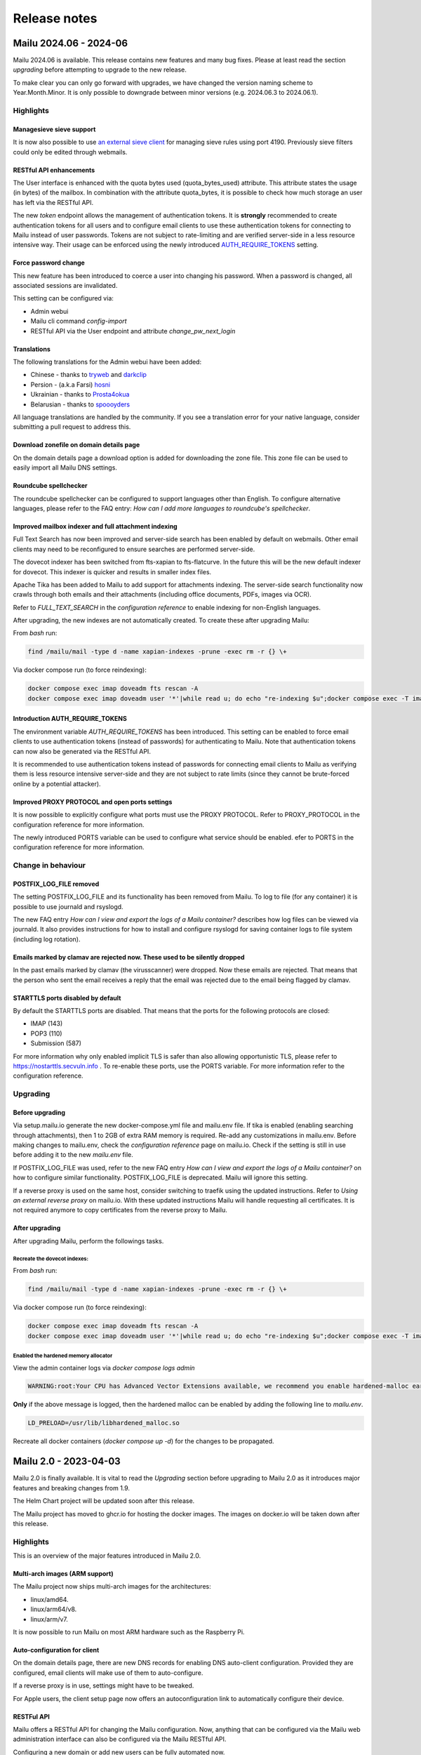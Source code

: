 Release notes
=============

Mailu 2024.06 - 2024-06
-----------------------

Mailu 2024.06 is available. This release contains new features and many bug fixes. Please at least read the section `upgrading` before attempting to upgrade to the new release.

To make clear you can only go forward with upgrades, we have changed the version naming scheme to Year.Month.Minor.
It is only possible to downgrade between minor versions (e.g. 2024.06.3 to 2024.06.1).

Highlights
``````````

Managesieve sieve support
^^^^^^^^^^^^^^^^^^^^^^^^^

It is now also possible to use `an external sieve client <http://sieve.info/clients>`_ for managing sieve rules using port 4190. Previously sieve filters could only be edited through webmails.

RESTful API enhancements
^^^^^^^^^^^^^^^^^^^^^^^^
The User interface is enhanced with the quota bytes used (quota_bytes_used) attribute. This attribute states the usage (in bytes) of the mailbox. In combination with the attribute quota_bytes, it is possible to check how much storage an user has left via the RESTful API.

The new `token` endpoint allows the management of authentication tokens. It is **strongly** recommended to create authentication tokens for all users and to configure email clients to use these authentication tokens for connecting to Mailu instead of user passwords. Tokens are not subject to rate-limiting and are verified server-side in a less resource intensive way. Their usage can be enforced using the newly introduced `AUTH_REQUIRE_TOKENS <https://mailu.io/master/configuration.html#advanced-settings>`_ setting.

Force password change
^^^^^^^^^^^^^^^^^^^^^
This new feature has been introduced to coerce a user into changing his password. When a password is changed, all associated sessions are invalidated.

This setting can be configured via:

* Admin webui
* Mailu cli command `config-import`
* RESTful API via the User endpoint and attribute `change_pw_next_login`

Translations
^^^^^^^^^^^^

The following translations for the Admin webui have been added:

* Chinese - thanks to `tryweb <https://github.com/tryweb>`_ and `darkclip <https://github.com/darkclip>`_
* Persion - (a.k.a Farsi) `hosni <https://github.com/hosni>`_
* Ukrainian - thanks to `Prosta4okua <https://github.com/Prosta4okua>`_
* Belarusian - thanks to `spoooyders <https://github.com/spoooyders>`_

All language translations are handled by the community. If you see a translation error for your native language, consider submitting a pull request to address this.

Download zonefile on domain details page
^^^^^^^^^^^^^^^^^^^^^^^^^^^^^^^^^^^^^^^^
On the domain details page a download option is added for downloading the zone file. This zone file can be used to easily import all Mailu DNS settings.

Roundcube spellchecker
^^^^^^^^^^^^^^^^^^^^^^
The roundcube spellchecker can be configured to support languages other than English. To configure alternative languages, please refer to the FAQ entry: `How can I add more languages to roundcube's spellchecker`.

Improved mailbox indexer and full attachment indexing
^^^^^^^^^^^^^^^^^^^^^^^^^^^^^^^^^^^^^^^^^^^^^^^^^^^^^
Full Text Search has now been improved and server-side search has been enabled by default on webmails. Other email clients may need to be reconfigured to ensure searches are performed server-side.

The dovecot indexer has been switched from fts-xapian to fts-flatcurve. In the future this will be the new default indexer for dovecot. This indexer is quicker and results in smaller index files.

Apache Tika has been added to Mailu to add support for attachments indexing. The server-side search functionality now crawls through both emails and their attachments (including office documents, PDFs, images via OCR).

Refer to `FULL_TEXT_SEARCH` in the `configuration reference` to enable indexing for non-English languages.

After upgrading, the new indexes are not automatically created. To create these after upgrading Mailu:

From `bash` run:

.. code-block:: bash

    find /mailu/mail -type d -name xapian-indexes -prune -exec rm -r {} \+

Via docker compose run (to force reindexing):

.. code-block:: bash

    docker compose exec imap doveadm fts rescan -A
    docker compose exec imap doveadm user '*'|while read u; do echo "re-indexing $u";docker compose exec -T imap doveadm index -u $u '*'; done


Introduction AUTH_REQUIRE_TOKENS
^^^^^^^^^^^^^^^^^^^^^^^^^^^^^^^^
The environment variable `AUTH_REQUIRE_TOKENS` has been introduced. This setting can be enabled to force  email clients to use authentication tokens (instead of passwords) for authenticating to Mailu. Note that authentication tokens can now also be generated via the RESTful API.

It is recommended to use authentication tokens instead of passwords for connecting email clients to Mailu as verifying them is less resource intensive server-side and they are not subject to rate limits (since they cannot be brute-forced online by a potential attacker).

Improved PROXY PROTOCOL and open ports settings
^^^^^^^^^^^^^^^^^^^^^^^^^^^^^^^^^^^^^^^^^^^^^^^

It is now possible to explicitly configure what ports must use the PROXY PROTOCOL. Refer to PROXY_PROTOCOL in the configuration reference for more information.

The newly introduced PORTS variable can be used to configure what service should be enabled. efer to PORTS in the configuration reference for more information.


Change in behaviour
```````````````````

POSTFIX_LOG_FILE removed
^^^^^^^^^^^^^^^^^^^^^^^^
The setting POSTFIX_LOG_FILE and its functionality has been removed from Mailu. To log to file (for any container) it is possible to use journald and rsyslogd.

The new FAQ entry `How can I view and export the logs of a Mailu container?` describes how log files can be viewed via journald. It also provides instructions for how to install and configure rsyslogd for saving container logs to file system (including log rotation).


Emails marked by clamav are rejected now. These used to be silently dropped
^^^^^^^^^^^^^^^^^^^^^^^^^^^^^^^^^^^^^^^^^^^^^^^^^^^^^^^^^^^^^^^^^^^^^^^^^^^
In the past emails marked by clamav (the virusscanner) were dropped. Now these emails are rejected. That means that the person who sent the email receives a reply that the email was rejected due to the email being flagged by clamav.

STARTTLS ports disabled by default
^^^^^^^^^^^^^^^^^^^^^^^^^^^^^^^^^^
By default the STARTTLS ports are disabled. That means that the ports for the following protocols are closed:

* IMAP (143)
* POP3 (110)
* Submission (587)

For more information why only enabled implicit TLS is safer than also allowing opportunistic TLS, please refer to `https://nostarttls.secvuln.info <https://nostarttls.secvuln.info/>`_ .
To re-enable these ports, use the PORTS variable. For more information refer to the configuration reference.


Upgrading
`````````

Before upgrading
^^^^^^^^^^^^^^^^
Via setup.mailu.io generate the new docker-compose.yml file and mailu.env file. If tika is enabled (enabling searching through attachments), then 1 to 2GB of extra RAM memory is required. Re-add any customizations in mailu.env. Before making changes to mailu.env, check the `configuration reference` page on mailu.io. Check if the setting is still in use before adding it to the new `mailu.env` file.

If POSTFIX_LOG_FILE was used, refer to the new FAQ entry `How can I view and export the logs of a Mailu container?` on how to configure similar functionality. POSTFIX_LOG_FILE is deprecated. Mailu will ignore this setting.

If a reverse proxy is used on the same host, consider switching to traefik using the updated instructions. Refer to `Using an external reverse proxy` on mailu.io. With these updated instructions Mailu will handle requesting all certificates. It is not required anymore to copy certificates from the reverse proxy to Mailu.

After upgrading
^^^^^^^^^^^^^^^
After upgrading Mailu, perform the followings tasks.

Recreate the dovecot indexes:
*****************************
From `bash` run:

.. code-block:: bash

    find /mailu/mail -type d -name xapian-indexes -prune -exec rm -r {} \+

Via docker compose run (to force reindexing):

.. code-block:: bash

    docker compose exec imap doveadm fts rescan -A
    docker compose exec imap doveadm user '*'|while read u; do echo "re-indexing $u";docker compose exec -T imap doveadm index -u $u '*'; done


Enabled the hardened memory allocator
*************************************
View the admin container logs via `docker compose logs admin`

.. code-block:: bash

    WARNING:root:Your CPU has Advanced Vector Extensions available, we recommend you enable hardened-malloc earlier in the boot process by adding LD_PRELOAD=/usr/lib/libhardened_malloc.so to your mailu.env


**Only** if the above message is logged, then the hardened malloc can be enabled by adding the following line to `mailu.env`.

.. code-block:: bash

    LD_PRELOAD=/usr/lib/libhardened_malloc.so

Recreate all docker containers (`docker compose up -d`) for the changes to be propagated.



Mailu 2.0 - 2023-04-03
----------------------

Mailu 2.0 is finally available. It is vital to read the `Upgrading` section before upgrading to Mailu 2.0 as it introduces major features and breaking changes from 1.9.

The Helm Chart project will be updated soon after this release.

The Mailu project has moved to ghcr.io for hosting the docker images. The images on docker.io will be taken down after this release.

Highlights
``````````

This is an overview of the major features introduced in Mailu 2.0.

Multi-arch images (ARM support)
^^^^^^^^^^^^^^^^^^^^^^^^^^^^^^^

The Mailu project now ships multi-arch images for the architectures:

- linux/amd64.
- linux/arm64/v8.
- linux/arm/v7.

It is now possible to run Mailu on most ARM hardware such as the Raspberry Pi.

Auto-configuration for client
^^^^^^^^^^^^^^^^^^^^^^^^^^^^^

On the domain details page, there are new DNS records for enabling DNS auto-client configuration.
Provided they are configured, email clients will make use of them to auto-configure.

If a reverse proxy is in use, settings might have to be tweaked.

For Apple users, the client setup page now offers an autoconfiguration link to automatically configure
their device.

RESTFul API
^^^^^^^^^^^

Mailu offers a RESTful API for changing the Mailu configuration.
Now, anything that can be configured via the Mailu web administration interface
can also be configured via the Mailu RESTful API.

Configuring a new domain or add new users can be fully automated now.

The current API makes use of a single API token for authentication.
In a future release this will likely be re-visited.

For more information refer to the :ref:`Mailu RESTful API <mailu_restful_api>` page.

Header authentication support (use external identity providers)
^^^^^^^^^^^^^^^^^^^^^^^^^^^^^^^^^^^^^^^^^^^^^^^^^^^^^^^^^^^^^^^

It is now possible to use different authentication systems (such as keycloak, authentik, vouch-proxy) to handle the authentication of Mailu users.
This can be used to enable Single Sign On from other IDentity Providers via protocols such as OIDC or SAML2.

For more information see :ref:`Header authentication using an external proxy <header_authentication>` in the configuration reference.

Better anti-spoofing protection
^^^^^^^^^^^^^^^^^^^^^^^^^^^^^^^

Previously Mailu would reject emails where an attacker spoofs the envelope-From. Now Mailu also checks the header-From for any hosted domain.
It won't let any email which pretends to be for any of the local domains through unless they pass DMARC. This means that if you intend on sending emails for a domain hosted on the Mailu instance to the Mailu instance from somwhere else, you must setup DMARC.

Implement a password policy
^^^^^^^^^^^^^^^^^^^^^^^^^^^

In line with security best practices from `NIST (Special Publication 800-63B) <https://pages.nist.gov/800-63-3/sp800-63b.html#5111-memorized-secret-authenticators>`_, we have introduced a password policy.

Passwords now need to:

- be at least 8 characters long.
- not be listed on `HaveIBeenPwned <https://haveibeenpwned.com/Passwords>`_.


Significant improvements to the Rate-limiter
^^^^^^^^^^^^^^^^^^^^^^^^^^^^^^^^^^^^^^^^^^^^

Now the rate limiter will only take distinct attempts into account. We have two different types of checks:

- to prevent crendential bruteforce (an attacker trying to guess a password), we limit the maximal amount of attempts an attacker has for a given account (from any IP address).
- to prevent password spraying (an attacker trying the same common password on all accounts he can enumerate), we limit the maximal number of non-existing accounts an attacker can attempt to authenticate against from a given network subnet.

We have also implemented state-of-the-art features such as `Device Cookies <https://owasp.org/www-community/Slow_Down_Online_Guessing_Attacks_with_Device_Cookies>`_ and IP-whitelisting post-authentication to ensure we don't lock genuine users out.

Rate-limiters have a bad name because they are often misunderstood. If you have used Mailu's rate-limiter in the past and had a bad experience please consider giving it another try after upgrading.

Remember the login URL
^^^^^^^^^^^^^^^^^^^^^^

Mailu will now remember which URL was requested and redirect you to it post-authentication.

This functionality can be used by visiting a "deep" URL E.g.

- https://test.mailu.io/admin
- https://test.mailu.io/webmail

This results in a login page with a single login button. To access the normal login page, visit the root url.

- https://test.mailu.io

Users who only use the /admin endpoint can now bookmark https://test.mailu.io/admin. When logging in, it is possible to use the `Enter` key again to login (this will not login the webmail but admin).

Introduction of SnappyMail
^^^^^^^^^^^^^^^^^^^^^^^^^^

The Rainloop webmail client has been replaced with SnappyMail.
The Rainloop project has multiple long outstanding security bugs. For this reason the Mailu project looked for alternatives.
SnappyMail is a fork of Rainloop focussed on performance and security. It offers a similar experience as Rainloop.

Do not mark spam as read
^^^^^^^^^^^^^^^^^^^^^^^^

In the user settings it is now possible to configure if a received spam email must be marked as read.
It is possible to see if you received spam now.

OLETools
^^^^^^^^

`OLETools <https://github.com/decalage2/oletools>`_ is introduced to block bad macros in Microsoft Office documents. OLETools is able to scan Microsoft Office documents and determine if a macro is malicous.

By default attachments with know bad/executable file extensions (such as ``.exe``) are blocked. See the FAQ for more information on updating the list of blocked file extensions.

New override system for Rspamd
^^^^^^^^^^^^^^^^^^^^^^^^^^^^^^

The override system for Rspamd has been overhauled. While the config files were first completely overridden, they are now merged.
Now overrides are placed in the location (in the Rspamd/Antispam container) /overrides.

If you use your own map files, change the location to ``/overrides/myMapFile.map`` in the corresponding conf file.
For example when overriding multimap.conf that use a custom ``.map`` file:

.. code-block:: bash

  #multimap.conf
  LOCAL_BL_DOMAIN {
    type = "from";
    filter = "email:domain";
    map = "/overrides/blacklist.map";
    score = 15;
    description = "Senders domain part is on the local blacklist";
    group = "local_bl";
  }

It works as following.

* If the override file overrides a Mailu defined config file,
  it will be included in the Mailu config file with lowest priority.
  This means it will merge with existing sections.

* If the override file does not override a Mailu defined config file,
  then the file will be placed in the rspamd local.d folder.
  It will merge with existing sections.

For more information, see the description of the local.d folder on the rspamd website:
https://www.rspamd.com/doc/faq.html#what-are-the-locald-and-overrided-directories


Add a button to the roundcube interface that gets you back to the admin interface
^^^^^^^^^^^^^^^^^^^^^^^^^^^^^^^^^^^^^^^^^^^^^^^^^^^^^^^^^^^^^^^^^^^^^^^^^^^^^^^^^^

Small feature, but so handy. The menu in Roundcube now shows a button to go the the web administration interface.
As a user you can now go back to your profile page where you can change your password or spam settings. And then go back to Roundcube again.

PROXY PROTOCOL Support
^^^^^^^^^^^^^^^^^^^^^^

Reverse proxies can connect to Mailu with the `proxy protocol <https://www.haproxy.org/download/1.8/doc/proxy-protocol.txt>`_ for HTTP and Mail. Below is a small example for Traefik connecting via proxy protocol to Mailu

.. code-block:: bash

  # Static configuration
  providers:
  file:
    directory: "/opt/traefik/conf"

  entryPoints:
    mailu-web:
      # Listen on port 8081 for incoming requests
      address: :443
    mailu-smtp:
      address: :25
    mailu-imaps:
      address: :993
    mailu-smtps:
      address: :465
    mailu-starttls:
      address: :587

  # From dynamic configuration /opt/traefik/conf
  tls:
    certificates:
      - certFile: /etc/letsencrypt/live/mydomain.com/fullchain.pem
        keyFile: /etc/letsencrypt/live/mydomain.com/privkey.pem

  tcp:
    routers:
      mailu-web:
        entryPoints:
          - mailu-web
        rule: "HostSNI(`*`)"
        service: "mailu-web"
      mailu-smtp:
        entryPoints:
          - mailu-smtp
        rule: "HostSNI(`*`)"
        service: "mailu-smtp"
      mailu-imaps:
        entryPoints:
          - mailu-imaps
        rule: "HostSNI(`*`)"
        service: "mailu-imaps"
      mailu-smtps:
        entryPoints:
          - mailu-smtps
        rule: "HostSNI(`*`)"
        service: "mailu-smtps"
      mailu-starttls:
        entryPoints:
          - mailu-starttls
        rule: "HostSNI(`*`)"
        service: "mailu-starttls"
    services:
      mailu-web:
        loadBalancer:
          proxyProtocol:
            version: 2
          servers:
            - address: "MailuServer:443"
      mailu-smtp:
        loadBalancer:
          proxyProtocol:
            version: 2
          servers:
            - address: "MailuServer:25"
      mailu-smtps:
        loadBalancer:
          proxyProtocol:
            version: 2
          servers:
            - address: "MailuServer:465"
      mailu-starttls:
        loadBalancer:
          proxyProtocol:
            version: 2
          servers:
            - address: "MailuServer:587"
      mailu-imaps:
        loadBalancer:
          proxyProtocol:
            version: 2
          servers:
            - address: "MailuServer:993"

Security hardening
^^^^^^^^^^^^^^^^^^

We have gone further than ever. Now Mailu containers drop their privileges and communicate on separate networks. They also share the same base image where on x86 `a Hardened memory allocator <https://github.com/GrapheneOS/hardened_malloc>`_ is configured.

Webmails relying on PHP now make use of `Snuffleupagus <https://github.com/jvoisin/snuffleupagus>`_.


New Functionality & Improvements
````````````````````````````````

For a list of all the changes (including bug fixes) refer to `CHANGELOG.md` in the root folder of the Mailu github project.

A short summary of the other new features:

- Features: Allow other folders to be synced by fetchmail.
- Features: Update the webmail images.
  Roundcube:

    - Switch to base image (alpine).
    - Switch to php-fpm.

  SnappyMail:

    - Switch to base image.
    - Upgrade php7 to php8.

- Features: Add FETCHMAIL_ENABLED to toggle the fetchmail functionality in the admin interface.
- Features: Create a polite and turtle delivery queue to accommodate destinations that expect emails to be sent slowly.
- Features: Add support for custom NGINX config in /etc/nginx/conf.d.
- Features: Configurable default spam threshold used for new users.
- Features: Create a GUI for WILDCARD_SENDERS.
- Features: Prevent signups with accounts for which an SQL-LIKE alias exists.
- Features: Introduce TLS_PERMISSIVE, a new advanced setting to harden cipher configuration on port 25. Changing the default is strongly discouraged, please read the documentation before doing so.
- Features: Implement the required glue to make "doveadm -A" work.
- Features: Drop postfix rsyslog localhost messages with IPv6 address.
- Features: Improved IPv6 support.
- Features: Provide a changelog for minor releases. The github release will now:

  * Provide the changelog message from the newsfragment of the PR that triggered the backport.
  * Provide a github link to the PR/issue of the PR that was backported.

- Enhance CI/CD workflow with retry functionality. All steps for building images are now automatically
  retried. If a build temporarily fails due to a network error, the retried step will still succeed.
- Features: Add Czech translation for web administration interface.


Upgrading
`````````

Upgrade should run fine as long as you generate a new compose & mailu.env and then reapply custom config settings to mailu.env.
Carefully read the :ref:`configuration page <common_cfg>` to check what old settings have been removed. If a setting is not listed anymore
on the :ref:`configuration page <common_cfg>`, then this setting has been removed.

If you use Fail2Ban, then the Fail2Ban intructions have been improved. It is **mandatory** to remove your Fail2Ban config
and re-apply it using the instructions from :ref:`updated Fail2Ban documentation <Fail2Ban>`.

If you use overrides for Rspamd, then please note that overrides are now placed in the location ``/overrides`` in the rspamd container.
If you use your own map files, change the location to ``/overrides/myMapFile.map`` in the corresponding rspamd conf file.

To use the new autoconfig endpoint and Mailu RESTFul API, you may need to update your reverse proxy config.
If you use ``TLS_FLAVOR=letsencrypt``, add autoconfig.myhostname.com to the setting ``HOSTNAMES=`` in mailu.env to generate a certificate for the autoconfig endpoint as well.
After starting your Mailu deployment, please refer to the section `DNS client auto-configuration entries` on the domain details page
in the web administration interface for the exact name of the autoconfig endpoint (https://test.mailu.io/admin/domain/details/test.mailu.io).

It is also recommended to have a look at :ref:`mta-sts <mta-sts>`.
When mta-sts is enabled, modern email servers will immediately use TLS for delivering emails to Mailu.

Mailu 1.9 - 2021-12-29
----------------------

Mailu 1.9 is available now.
Please see the section `Upgrading` for important information in regard to upgrading to Mailu 1.9.

Highlights
````````````````````````````````

Quite a lot of new features have been implemented. Of these new features we'd like to highlight these:

Security
^^^^^^^^

A fair amount of work went in this release; In no particular order:

- outbound SMTP connections from Mailu are now enjoying some protection against active attackers thanks to DANE and MTA-STS support. Specific policies can be configured for specific destinations thanks to ``tls_policy_maps`` and configuring your system to publish a policy has been documented in the FAQ.
- outbound emails can now be rate-limited (to mitigate SPAM in case an account is taken over)
- long term storage of passwords has been rethought to enable stronger protection against offline attackers (switch to iterated and salted SHA+bcrypt) while enabling much better performance (credential cache). Please encourage your users to use tokens where appropriate and keep in mind that existing hashes will be converted on first use to the new format.
- session handling has been reworked from the grounds up: they have been switched from client side (cookies) to server-side, unified (SSO, expiry, lifetime) across all web-facing applications and some mitigations against session fixation have been implemented.
- rate limiting has seen many improvements: It is now deployed on all entry points (SMTP/IMAP/POP3/WEB/WEBMAIL) and configured to defeat both password bruteforces (thanks to a limit against total number of failed attempts against an account over a period) and password spraying (thanks to a limit for each client on the total number of non-existing accounts that can be queried). Exemption mechanisms have been put in place (device tokens, dynamic IP whitelists) to ensure that genuine clients and users won't be affected by default and the default configuration thought to fit most use-cases.
- if you use letsencrypt, Mailu is now configured to offer both RSA and ECC certificates to clients; It will OSCP staple its replies where appropriate


Updated Admin interface
^^^^^^^^^^^^^^^^^^^^^^^

The Web Administration interface makes use of AdminLTE. The AdminLTE2 technology has been upgraded to AdminLTE3. This cost a lot of effort due to the changes between AdminLTE2 and AdminLTE3.
As a result the webpage looks more modern. All tables now have a filter and columns that can be sorted. If you have many users or domains, this will be a very welcome new feature!

A language selector has been added. On the login page and in the Web Admin Interface, the language selector can be accessed in the top right.


Import/Export command on steroids
^^^^^^^^^^^^^^^^^^^^^^^^^^^^^^^^^

The Mailu command line has been enhanced with the new config-export and config-import command.
**Everything** that can be configured in the Mailu Web Administration Interface can now be exported and imported via yaml files.
So via YAML files, you can now bulk configure a complete new installation, without the need to access the Mailu Web Administration Interface.

It is also possible to create new users or import new users (with password hashes) using the config-import.

With this new command it is very easy to switch to a different database management system for the Mailu database. Simply dump your configuration to yaml file.
After setting up your new Mailu system with the different DBMS, you can import the yaml file with all Mailu configuration.

For more information, see the :ref:`Mailu command line <config-export>` page.


New SSO login page
^^^^^^^^^^^^^^^^^^

A new single sign on login page is introduced which handles logins for the Mailu Web Administration Interface and webmail. It has enabled a drastic attack-surface reduction and will enable us to add support for two factor authentication in the future.

All failed login attempts are now logged to the Admin service, significantly simplifying the deployment of solutions such as Fail2ban.

See the :ref:`updated Fail2Ban documentation <Fail2Ban>` for more information.


Semantic versioning
^^^^^^^^^^^^^^^^^^^

From Mailu 1.9, we will use semantic versioning. First we only had x.y (e.g. 1.9) releases. For every update to an existing version, we will create an additional x.y.z (e.g. 1.9.1) release.

- The X.Y (1.9) tag will always feature the latest version.
- The X.Y.Z (1.9.1) tag is a pinned version. This release is not updated. You can use this to update in a controlled manner. At a convenient time, you can choose to switch to a newer version (e.g 1.9.2). The X.Y.Z tag is incremented automatically when an update is pushed for the X.Y release.

The images now also contain the release it was built for.

- Every docker image will have a docker label with the version.
- Every docker image will have the file /version with the same version information.
- Master images will contain the commit hash that initiated the built of the image.
- X.Y and X.Y.Z images will have the X.Y.Z version that triggered the built.

On the github project we will automatically create releases for each X.Y.Z release. Via this release you can check what commit hash the tag is assigned to.

With this improvement in our CI/CD workflow, it is possible to be notified when an update is released via github releases. It is also possible to use pinned versions to update in a controlled manner.


New Functionality & Improvements
````````````````````````````````

For a list of all the changes (including bug fixes) refer to `CHANGELOG.md` in the root folder of the Mailu github project.

A short summary of the new features:

- Roundcube and Rainloop have been updated.
- All dependencies have been updated to the latest security update
- AdminLTE (used by Admin service) is updated to AdminLTE3.
- Much improved rate limiting.

  - Rate limiting small subnets instead of single IP addresses.
  - Rate limiting for accounts that do not exist.
  - Rate limiting for existing accounts (failed logon attempts).
  - Device-tokens are introduced to ensure genuine users are not locked out

- Domain details page is enhanced with DNS client auto-configuration (RFC6186) entries.
- Centralize the authentication of webmails behind the admin interface.

   - The new single sign on page opens up the possibility to introduce 2 factor authentication in the future.

- Add sending quotas per user (configured in mailu.env). This determines how many emails each user can send every day.
- Allow specific users to send emails from any address using the WILDCARD_SENDERS setting (mailu.env.).
- Use semantic versioning for building releases.
- Internal improvements to improve performance of authentication requests.
- Introduced a language selector for the Admin interface.
- Add cli commands config-import and config-export for importing/exporting Mailu config via YAML.
- Enable support of all hash types passlib supports.
- Switch to bcrypt_sha256 (stronger hashing of passwords in Mailu database)/
- Introduce MTA-STS and DANE validation.
- Added Hebrew translation.
- Log authentication attempts on the admin portal. Fail2ban can now be used to monitor login attempts on Admin/Webmail.
- Remove Mailu PostgreSQL.
- Admin/Webmail sessions expire now. This can be tweakers via mailu.env.


Upgrading
`````````

Upgrade should run fine as long as you generate a new compose or stack configuration and upgrade your mailu.env. Please note that once you have upgraded to 1.9 you won't be able to roll-back to earlier versions without resetting user passwords.

If you use a reverse proxy in front of Mailu, it is vital to configure the newly introduced environment variables `REAL_IP_HEADER`` and `REAL_IP_FROM`.
These settings tell Mailu that the HTTP header with the remote client IP address from the reverse proxy can be trusted.
For more information see the :ref:`configuration reference <reverse_proxy_headers>`.

If you use Fail2Ban, you configure Fail2Ban to monitor failed logon attempts for the web-facing frontend (Admin/Webmail). See the :ref:`updated Fail2Ban documentation <Fail2Ban>` for more information.

Please note that the shipped image for the PostgreSQL database is fully deprecated now.
To migrate to the official PostgreSQL image, you can follow our :ref:`migration guide <migrate_mailu_postgresql>`.


Mailu 1.8 - 2021-08-7
---------------------

The full 1.8 release is finally ready. There have been some changes in the contributors team. Many people from the contributors team have stepped back due to changed priorities in their life.
We are very grateful for all their contributions and hope we will see them back again in the future.
This is the main reason why it took so long for 1.8 to be fully released.

Fortunately more people have decided to join the project. Some very nice contributions have been made which will become part of the next 1.9 release.
We hope that future Mailu releases will be released more quickly now we have more active contributors again.

For a list of all changes refer to `CHANGELOG.md` in the root folder of the Mailu github project. Please read the 'Override location changes' section further on this page. It contains important information for the people who use the overrides folder.

New Functionality & Improvements
````````````````````````````````

Here’s a short summary of new features:

- Roundcube and Rainloop have been updated.
- All dependencies have been updated to the latest security update.
- Fail2ban documentation has been improved.
- Switch from client side (cookie) sessions to server side sessions and protect against session-fixation attacks. We recommend that you change your SECRET_KEY after upgrading.
- Full-text-search is back after having been disabled for a while due to nasty bugs. It can still be disabled via the mailu.env file.
- Tons of documentation improvements, especially geared towards new users.
- (Experimental) support for different architectures, such as ARM.
- Improvements around webmails, such as CardDAV, GPG and a new skin for an updated roundcube, and support for MySQL for it. Updated Rainloop, too.
- Improvements around relaying, such as AUTH LOGIN and non-standard port support.
- Update to alpine:3.14 as baseimage for most containers.
- Setup warns users about compose-IPv6 deployments which have caused open relays in the past.
- Improved handling of upper-vs-lowercase aliases and user-addresses.
- Improved rate-limiting system.
- Support for SRS.
- Japanese localisation is now available.


Upgrading
`````````

Upgrade should run fine as long as you generate a new compose or stack
configuration and upgrade your mailu.env.

Please note that the shipped image for PostgreSQL database is deprecated.
The shipped image for PostgreSQL is not maintained anymore from release 1.8.
We recommend switching to an external PostgreSQL image as soon as possible.

Override location changes
^^^^^^^^^^^^^^^^^^^^^^^^^

If you have regenerated the Docker compose and environment files, there are some changes to the configuration overrides.
Override files are now mounted read-only into the containers. The Dovecot and Postfix overrides are moved in their own sub-directory. If there are local override files, they will need to be moved from ``overrides/`` to ``overrides/dovecot`` and ``overrides/postfix/``.

Recreate SECRET_KEY after upgrading
^^^^^^^^^^^^^^^^^^^^^^^^^^^^^^^^^^^

Improvements have been made to protect again session-fixation attacks.
To be fully protected, it is required to change your SECRET_KEY in Mailu.env after upgrading.
A new SECRET_KEY is generated when you recreate your docker-compose.yml & mailu.env file via setup.mailu.io.

The SECRET_KEY is an uppercase alphanumeric string of length 16. You can manually create such a string via
```cat /dev/urandom | tr -dc 'A-Z0-9' | fold -w ${1:-16} | head -n 1```

After changing mailu.env, it is required to recreate all containers for the changes to be propagated.

Update your DNS SPF Records
^^^^^^^^^^^^^^^^^^^^^^^^^^^

It has become known that the SPF DNS records generated by the admin interface are not completely standard compliant anymore. Please check the DNS records for your domains and compare them to what the new admin-interface instructs you to use. In most cases, this should be a simple copy-paste operation for you ….

Fixed hostname for antispam service
^^^^^^^^^^^^^^^^^^^^^^^^^^^^^^^^^^^

For history to be retained in Rspamd, the antispam container requires a static hostname. When you re-generate your docker-compose.yml file (or helm-chart), this will be covered.


Mailu 1.8rc - 2020-10-02
------------------------

Release 1.8 has come a long way again. Due to corona the project slowed down to a crawl. Fortunately new contributors have joined the team what enabled us to still release Mailu 1.8 this year.

Please note that the current 1.8 is what we call a "soft release": It’s there for everyone to see and use, but to limit possible user-impact of this very big release, it’s not yet the default in the setup-utility for new users. When upgrading, please treat it with some care, and be sure to always have backups!

For a list of all changes refer to `CHANGELOG.md` in the root folder of the Mailu github project. Please read the 'Override location changes' section. It contains important information for the people who use the overrides folder.

New Functionality & Improvements
````````````````````````````````

Here’s a short summary of new features:

- Full-text-search is back after having been disabled for a while due to nasty bugs. It can still be disabled via the mailu.env file.
- Tons of documentation improvements, especially geared towards new users.
- (Experimental) support for different architectures, such as ARM.
- Improvements around webmails, such as CardDAV, GPG and a new skin for an updated roundcube, and support for MySQL for it. Updated Rainloop, too.
- Improvements around relaying, such as AUTH LOGIN and non-standard port support.
- Update to alpine:3.12 as baseimage for most containers.
- Setup warns users about compose-IPv6 deployments which have caused open relays in the past.
- Improved handling of upper-vs-lowercase aliases and user-addresses.
- Improved rate-limiting system.
- Support for SRS.
- Japanese localisation is now available.

Upgrading
`````````

Upgrade should run fine as long as you generate a new compose or stack
configuration and upgrade your mailu.env.

Please note that the shipped image for PostgreSQL database is deprecated.
The shipped image for PostgreSQL is not maintained anymore from release 1.8.
We recommend switching to an external PostgreSQL database as soon as possible.

Override location changes
^^^^^^^^^^^^^^^^^^^^^^^^^

If you have regenerated the Docker compose and environment files, there are some changes to the configuration overrides.
Override files are now mounted read-only into the containers. The Dovecot and Postfix overrides are moved in their own sub-directory. If there are local override files, they will need to be moved from ``overrides/`` to ``overrides/dovecot`` and ``overrides/postfix/``.

Update your DNS SPF Records
^^^^^^^^^^^^^^^^^^^^^^^^^^^

It has become known that the SPF DNS records generated by the admin interface are not completely standard compliant anymore. Please check the DNS records for your domains and compare them to what the new admin-interface instructs you to use. In most cases, this should be a simple copy-paste operation for you ….


Mailu 1.7 - 2019-08-22
----------------------

Release 1.7 has come a long way and was really expected after the project first
saw a slowdown in contributions around january then a wave of new contributors
and contributions.

New functionality
`````````````````

Most changes are internal, main features include:

- the admin UI now properly displaying on mobile
- relays supporting authentication thanks to new settings
- ability to create an initial admin user using environment variables

Other changes include software updates with some new features in Rainloop
1.30.0.

Back-end
````````

One of the big tasks was upgrading to latest Alpine (3.10), which is now finished.
Also, a lot was improved about the environment variables meant to provide
specific hosts in custom setups.

Finally, among many bug fixes and discrete enhancements, we removed most static
assets from the repository and now build the admin UI dynamically using
Webpack.

Localization
````````````

The localization effort move to a hosted Weblate, that you can access at the
following uri: https://translate.tedomum.net/projects/mailu/admin/

Please have a look and help translate Mailu into your home tongue.

Upgrading
`````````

Upgrade should run fine as long as you generate a new compose or stack
configuration and upgrade your mailu.env.

If you run the PostgreSQL server, the database was upgrade, so you will need to
dump the database before upgrading and load the dump after the upgrade is
complete. Please note that the shipped image for PostgreSQL database will be
deprecated before 1.8.0, you can switch to an external database server by then.


Mailu 1.6 - 2019-01-18
----------------------

Its been more than a year since the release of 1.5! And what a year it has been...
More then 800 commits are done since 1.5, containing thousands of additions.
We had the honor of welcoming more and more contributors and we actually established
a dedicated team of trusted contributors.

With new review guidelines we now allow the project to grow without dependence
on any single person. And thus merging pull requests at much shorter time.
On top of that we finally got around to creating a simple test suite on TravisCI,
which is doing some e-mail sending and receiving. This greatly helps the reviewing process.

For a complete overview of changes, see our `changelog`_.
Here we'll try to give you the highlights.

.. _`changelog`: https://github.com/Mailu/Mailu/blob/master/CHANGELOG.md

New functionality
`````````````````

We offer a lot new functions in the user experience. Some of the highlights would be quota
support from the admin interface, optional user sign up with recaptcha, auto-reply start date,
and a client setup page.

Mailu now also offers a `setup utility`_.
This utility helps users to generate a `docker-compose.yml` and `mailu.env` through guided steps.

Documentation
`````````````

Quite some efforts were done in expanding the documentation of Mailu.
We've added support for :ref:`kubernetes`, `Docker Swarm`_ and a :ref:`faq` section.
There is now also a section on running the Mailu web interfaces behind :ref:`traefik_proxy`.

We now also Dockerized the documentation, allowing for easy local running and versions
management on our web server.

.. _`Docker Swarm`: https://github.com/Mailu/Mailu/blob/master/docs/swarm/master/README.md

Back-end
````````

Lots and lots of hours went in to the back-end. Work on numerous bugs,
increased the general performance and allowing for better maintainability.

We've reworked the complete interface with the database. All queries are now done
through the Admin container, with that being the single point of contact with the
database. Now we also support the usage of MySQL and PostgreSQL databases and Mailu
comes with its own PostgreSQL image! This allows for Mailu to be used in larger scaled
operations.

Main software versions
``````````````````````
- Alpine 3.8.2
- Python 3.6.6
- SQLite 3.25.3
- Postfix 3.3.0
- Dovecot 2.3.2.1
- Radicale 2.1.10
- Rspamd 1.7.6
- ClamAV 0.100.2
- Nginx 1.14.2
- Rainloop 1.12.1
- Roundcube 1.3.8
- Fetchmail 6.3.26
- Unbound 1.7.3
- Postgresql 10.5

Upgrading
`````````

We've done some pretty intrusive works on the DB migrations scripts. Although thoroughly
tested, we would recommend users to create a backup copy of ``/mailu/data/main.db`` somewhere.

Use the `setup utility`_ to obtain new ``docker-compose.yml`` and ``mailu.env`` files.
For this upgrade it is necessary to bring the project down and up, due to network definition changes:

.. code-block:: bash

  docker compose pull
  docker compose down --remove-orphans
  docker compose up -d

After everything runs successfully, ``/mailu/certs/dhparam.pem`` is no longer needed and can be deleted.
It's included in the Mailu distribution by default now. Also the old ``.env`` can be deleted.

.. _`setup utility`: https://setup.mailu.io

Mailu 1.5 - 2017-11-05
----------------------

It has been two years since this project started, one year since it was renamed
to Mailu and took a more serious path toward building a proper email server
distribution. The experience has been extremely interesting and we as
contributors should be quite proud of what was accomplished in that time.

Mailu started as a random project of administration interface for Postfix, it
is now running thousands of mail servers, has reached over half a million pulls
on Docker hub and contributions from very different and frankly interesting
people.

Version 1.5 is about bringing the features that were intended for the late
version 2.0. It includes many new concepts like:

- alternative domains, a way to configure a domain that is semantically
  equivalent to another;
- domain relays, a way to relay emails to a separate server;
- authentication tokens, a way to let users generate passwords for their various
  clients and restrict authentication per IP address.

The release also includes some structural changes to the project. Nginx is now
the main frontend container and terminates all connections, performing
TLS and authentication directly. Letsencrypt support is now more complete,
with various TLS "flavors" for all kinds of setup.

Finally, a big change about how versions are managed: the ``stable`` branch
will be deprecated with the end of branch ``1.4``. Mailu will now only publish
branches per version, as any version jump requires manual updates anyway. This
will avoid confusion about which branch is currently considered *the* stable
one. End of support for branches will happen after 2 version changes (e.g.
end of support for branch ``1.4`` will happen when branch ``1.6`` is released).
Finally, intermediary versions backporting some important features will be
branched as subversions first (branch ``1.5.1`` for instance), then merge in
the branch version once enough testing has happened.

More details about the changes are available in the `changelog`_, and this
release will be followed by a short-term upgrade including some more features
and bug fixes.

**If you are upgrading**, please go through the setup guide and download the
latest ``docker-compose.yml`` and ``.env``, then update them with your
specific settings, because more than 50% of these templates was rewritten.
You should then be able to pull and start your new e-mail stack with
no issue, simply remove orphaned container, since some were renamed and others
were removed (e.g. rmilter):

.. code-block:: bash

  docker compose pull
  docker compose up -d --remove-orphans

If you experience problems when upgrading, feel free to post issues and contact
us on our chat channel for emergency support.

Regarding statistics, Mailu has gone from "no tracker at all" to a tracker that
we find is designed to preserve privacy and security as much as possible. Your
admin container will now perform DNS requests for a domain that we hold,
including information about your "instance id" (a unique and random string)
and Mailu version. If your mail server performs direct DNS queries instead
of going through a DNS recursor, you might want to opt-out of statistics if
you would prefer the server IP address not be included anywhere (we do not log
it, but our hosting provider might). This can be accomplished in the ``.env``
file directly.

.. _`changelog`: https://github.com/Mailu/Mailu/blob/master/CHANGELOG.md

Mailu 1.3 - 2016-11-06
----------------------

**First a warning as TL;DR. Following the project rename, please read
the migration guide carefully if you were already running Freeposte.**

Renaming the project was a critical step in its life and we
certainly hope that it will help gain even more traction and collaborate
every day to add new features and improve Mailu.

This new release introduces mostly bugfixes and a couple of enhancements.
It was however the most complicated to prepare and publish because we had
to deal for the first time with multiple active contributors, sometimes
diverging points of view, a solid user base that would prefer their production
not break, and some major upstream issues.

The release itself was delayed a month, partly due to these changes, partly due
to upstream issues. One of them for instance, a bug in Dovecot, took us a
couple of long nights debugging low-level memory management code in Dovecot in
order to fix the vacation message in Mailu! This lead to humble contributions
to Dovecot and Alpine Linux and we are still proud to be contributing to a
larger software environment.

Among the major changes that we introduced, Rainloop is now officially
supported as a Webmail and we are open to contributions to add even more
alternatives to the next release.

Also, Mailu admin interface now has built-in internationalization and we will
initiate a localization campaign to add at least French and German to the list
of supported languages. Please contact us if you would like to contribute
another translation.

Finally, we hardened Postfix configuration both for security reasons
(preventing address usurpation upon existing SPF) and to prevent spam. We
found that the already effective antispam filter now blocks more that 99% of
junk messages on our test servers.

A more detailed list of changes is available in the project changelog.

Please read the `Setup Guide`_
if you plan on setting up a new mail server. Mailu is free software,
you are more than welcome to report issues, ask for features or enhancements,
or contribute your own modifications!

Freeposte.io 1.2 - 2016-08-28
-----------------------------

The past few weeks have been very productive thanks to multiple contributors
and reporters. A hundred commits later, Freeposte.io release 1.2 is ready.

Most changes in the release are security-related: we eventually added CSRF
checks, applied most security best practices including TLS hardening based
on the great documentation by `BetterCrypto`_,
and started a discussion about how the mail server stack should be
secure-by-default while maintaining as many features as possible.

Additional great change is the new ability to declare catch-all aliases and
wildcard aliases in general.

When creating an alias, one may now enable the "SQL LIKE" syntax then use
standard SQL wildcards ``%`` and ``_`` to specify matches for a given alias.
For instance :

- ``%@domain.tld`` will match any uncaught email sent to that domain (catch-all)
- ``support-%@domain.tld`` will match any email sent to an address starting with
  ``support-``
- ``_@domain.tld`` will match any email sent to a one-character address
- ``co_tact@domain.tld`` will match both ``contact@domain.tld`` and
  ``comtact@domain.tld`` along will all other combinations to make up for
  any usual typing mistake.

Finally, the update process changed with Freeposte.io 1.2: you do not have to
manually setup an installed branch anymore. Instead, you may simply use the
default ``docker-compose.yml`` file and the ``:latest`` tag that will now
point to the latest *stable* version. Those who know what they are doing and
still want to use continuous builds from the Git repository may switch to the
``:testing`` Docker images.

A more detailed list of changes is available in the project changelog.

Please read the `Setup Guide`_
if you plan on setting up a new mail server. Freeposte.io is free software,
you are more than welcome to report issues, ask for features or enhancements,
or contribute your own modifications!

.. _`BetterCrypto`: https://bettercrypto.org/

Freeposte.io 1.1 - 2016-07-31
-----------------------------

When we started the Freeposte.io adventure back in December, we weren't quite
sure the project would lead to anything but a bunch of scripts to manage our
mail server at `TeDomum`_.

About 6 month later, we have got word from a dozen individuals and half a
dozen nonprofits that have started setting up Freeposte.io or are using it
for production emails. All mailboxes at TeDomum have been running on top
of Freeposte.io for the past 5 months and happily received thousands of emails.

Release 1.0 was definitely not ready for production: the anti-spam services
were unstable, lots of junk messages still got through, there was still no
support for outgoing DKIM and thus no way to properly setup DMARC. These
have been addressed and we are really enthusiastic about releasing 1.1 and
expecting some feedback and contributions.

Please read the `Setup Guide`_
if you plan on setting up a new mail server. Freeposte.io is free software,
you are more than welcome to report issues, ask for features or enhancements,
or even contribute your own modifications!

.. _`TeDomum`: https://tedomum.net
.. _`Setup Guide`: https://github.com/kaiyou/freeposte.io/wiki/Setup-Guide
